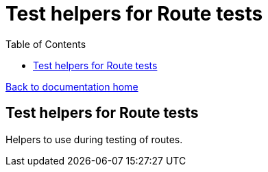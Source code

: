 = Test helpers for Route tests
:toc:

link:/developer_documentation/start.adoc[Back to documentation home]

== Test helpers for Route tests

Helpers to use during testing of routes.
